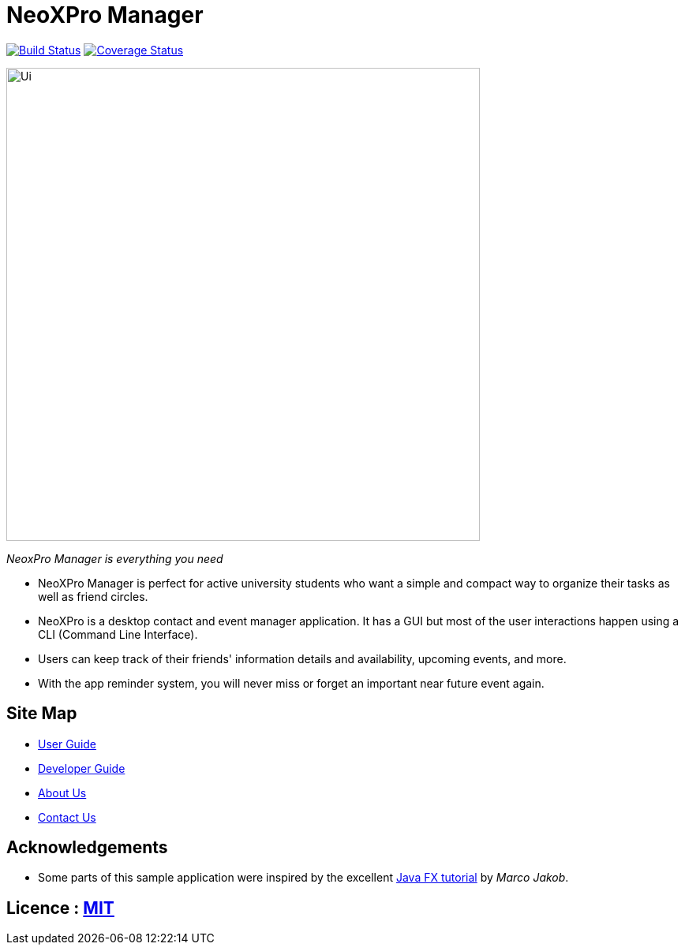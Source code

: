 = NeoXPro Manager
ifdef::env-github,env-browser[:relfileprefix: docs/]
ifdef::env-github,env-browser[:outfilesuffix: .adoc]

https://travis-ci.org/CS2103AUG2017-W10-B4/main[image:https://travis-ci.org/CS2103AUG2017-W10-B4/main.svg?branch=master[Build Status]]
//https://ci.appveyor.com/project/damithc/addressbook-level4[image:https://ci.appveyor.com/api/projects/status/3boko2x2vr5cc3w2?svg=true[Build status]]
https://coveralls.io/github/CS2103AUG2017-W10-B4/main?branch=master[image:https://coveralls.io/repos/github/CS2103AUG2017-W10-B4/main/badge.svg?branch=master[Coverage Status]]

ifdef::env-github[]
image::docs/images/Ui.png[width="600"]
endif::[]

ifndef::env-github[]
image::images/Ui.png[width="600"]
endif::[]
__NeoxPro Manager is everything you need__

* NeoXPro Manager is perfect for active university students who want a simple and compact way to organize their tasks as well as friend circles.
* NeoXPro is a desktop contact and event manager application. It has a GUI but most of the user interactions happen using a CLI (Command Line Interface).
* Users can keep track of their friends' information details and availability, upcoming events, and more.
* With the app reminder system, you will never miss or forget an important near future event again.

== Site Map

* <<UserGuide#, User Guide>>
* <<DeveloperGuide#, Developer Guide>>
* <<AboutUs#, About Us>>
* <<ContactUs#, Contact Us>>

== Acknowledgements

* Some parts of this sample application were inspired by the excellent http://code.makery.ch/library/javafx-8-tutorial/[Java FX tutorial] by
_Marco Jakob_.

== Licence : link:LICENSE[MIT]
